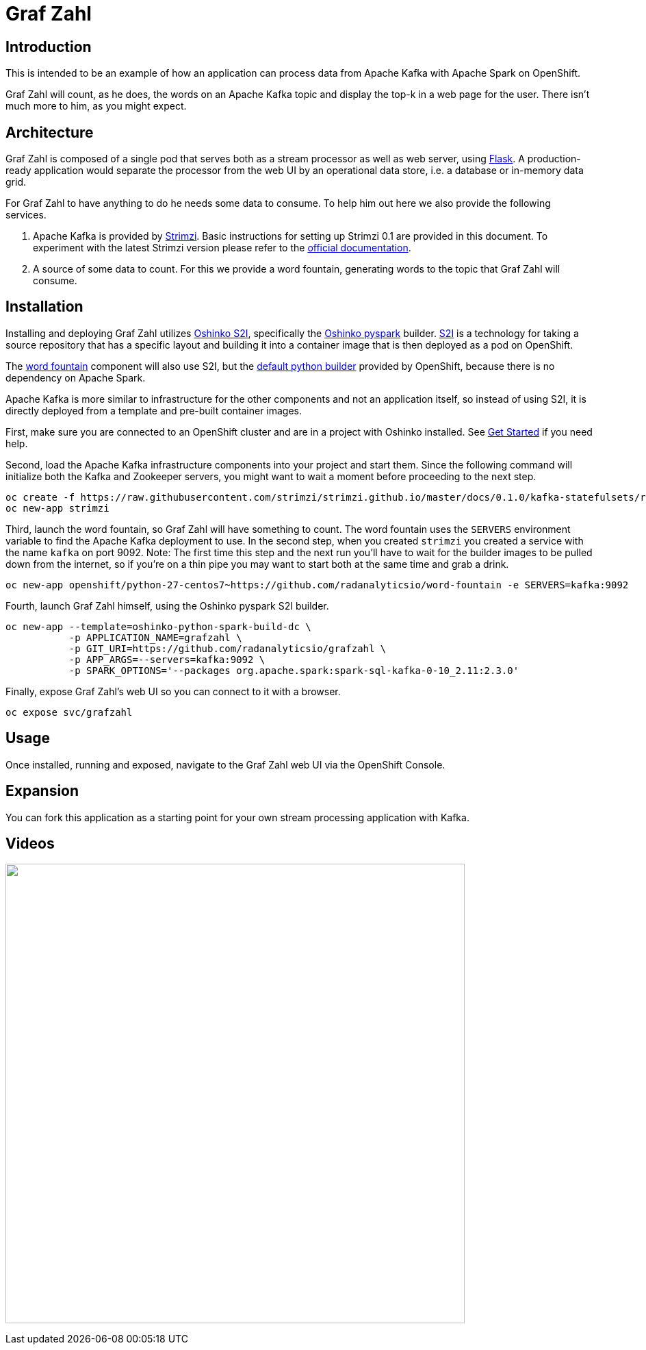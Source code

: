 = Graf Zahl
:page-link: grafzahl
:page-weight: 100
:page-labels: [Python, Kafka, S2I]
:page-theme: Stream Processing Pipelines
:page-layout: application
:page-menu_template: menu_tutorial_application.html
:page-menu_items: lightning
:page-description: Graf Zahl is a demonstration application using Spark's Structured Streaming feature to read data from an Apache Kafka topic. It presents a web UI to view the top-k words found on the topic.
:page-project_links: ["https://github.com/radanalyticsio/grafzahl", "https://github.com/radanalyticsio/word-fountain", "https://github.com/mattf/openshift-kafka"]

[[introduction]]
== Introduction

This is intended to be an example of how an application can process
data from Apache Kafka with Apache Spark on OpenShift.

Graf Zahl will count, as he does, the words on an Apache Kafka topic
and display the top-k in a web page for the user. There isn't much
more to him, as you might expect.

[[architecture]]
== Architecture

Graf Zahl is composed of a single pod that serves both as a stream
processor as well as web server, using
http://flask.pocoo.org/[Flask]. A production-ready application would
separate the processor from the web UI by an operational data store,
i.e. a database or in-memory data grid.

For Graf Zahl to have anything to do he needs some data to
consume. To help him out here we also provide the following services.

1. Apache Kafka is provided by http://strimzi.io/[Strimzi].
   Basic instructions for setting up Strimzi 0.1 are provided in this 
   document. To experiment with the latest Strimzi version please
   refer to the http://strimzi.io/documentation/[official documentation].

2. A source of some data to count. For this we provide a word
   fountain, generating words to the topic that Graf Zahl will
   consume.

[[installation]]
== Installation

Installing and deploying Graf Zahl utilizes
https://github.com/radanalyticsio/oshinko-s2i[Oshinko S2I], specifically the
https://hub.docker.com/r/radanalyticsio/radanalytics-pyspark/[Oshinko pyspark]
builder. https://docs.openshift.com/enterprise/latest/architecture/core_concepts/builds_and_image_streams.html#source-build[S2I]
is a technology for taking a source repository that has a specific
layout and building it into a container image that is then deployed
as a pod on OpenShift.

The https://github.com/radanalyticsio/word-fountain[word fountain] component
will also use S2I, but the
https://docs.openshift.com/enterprise/latest/using_images/s2i_images/python.html[default python builder]
provided by OpenShift, because there is no dependency on Apache Spark.

Apache Kafka is more similar to infrastructure for the other
components and not an application itself, so instead of using S2I, it
is directly deployed from a template and pre-built container images.

First, make sure you are connected to an OpenShift cluster and are in
a project with Oshinko installed. See link:/get-started[Get Started] if
you need help.

Second, load the Apache Kafka infrastructure components into your
project and start them. Since the following command will initialize
both the Kafka and Zookeeper servers, you might want to wait a moment
before proceeding to the next step.

....
oc create -f https://raw.githubusercontent.com/strimzi/strimzi.github.io/master/docs/0.1.0/kafka-statefulsets/resources/openshift-template.yaml
oc new-app strimzi
....

Third, launch the word fountain, so Graf Zahl will have something to
count. The word fountain uses the `SERVERS` environment variable to
find the Apache Kafka deployment to use. In the second step, when you
created `strimzi` you created a service with the name `kafka` on
port 9092. Note: The first time this step and the next run you'll have
to wait for the builder images to be pulled down from the internet, so
if you're on a thin pipe you may want to start both at the same time
and grab a drink.

....
oc new-app openshift/python-27-centos7~https://github.com/radanalyticsio/word-fountain -e SERVERS=kafka:9092
....

Fourth, launch Graf Zahl himself, using the Oshinko pyspark S2I
builder.

....
oc new-app --template=oshinko-python-spark-build-dc \
           -p APPLICATION_NAME=grafzahl \
           -p GIT_URI=https://github.com/radanalyticsio/grafzahl \
           -p APP_ARGS=--servers=kafka:9092 \
           -p SPARK_OPTIONS='--packages org.apache.spark:spark-sql-kafka-0-10_2.11:2.3.0'
....

Finally, expose Graf Zahl's web UI so you can connect to it with a
browser.

....
oc expose svc/grafzahl
....

[[usage]]
== Usage

Once installed, running and exposed, navigate to the Graf Zahl web UI via the OpenShift Console.

[[expansion]]
== Expansion

You can fork this application as a starting point for your own stream
processing application with Kafka.

[[videos]]
== Videos

pass:[<a href="https://asciinema.org/a/4y3uc1fmtt341gw44b4vmbrcl"><img src="https://asciinema.org/a/4y3uc1fmtt341gw44b4vmbrcl.png" width="671"/></a>]
